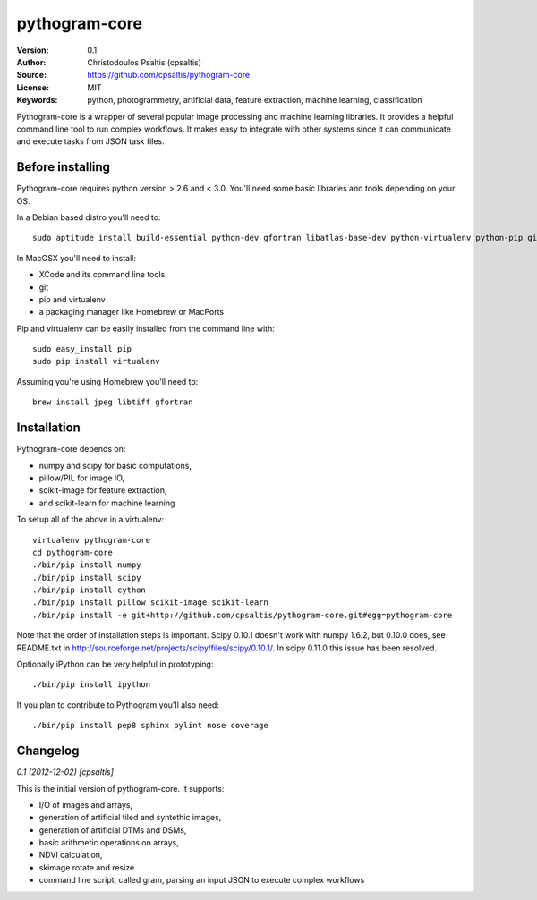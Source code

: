 pythogram-core
==============

:Version: 0.1
:Author: Christodoulos Psaltis (cpsaltis)
:Source: https://github.com/cpsaltis/pythogram-core
:License: MIT
:Keywords: python, photogrammetry, artificial data, feature extraction, machine learning, classification

Pythogram-core is a wrapper of several popular image processing and machine learning libraries. It provides a helpful command line tool to run complex workflows. It makes easy to integrate with other systems since it can communicate and execute tasks from JSON task files. 

Before installing
-----------------
Pythogram-core requires python version > 2.6 and < 3.0. You'll need some basic libraries and tools depending on your OS.

In a Debian based distro you'll need to::

    sudo aptitude install build-essential python-dev gfortran libatlas-base-dev python-virtualenv python-pip git

In MacOSX you'll need to install:

* XCode and its command line tools,
* git
* pip and virtualenv
* a packaging manager like Homebrew or MacPorts

Pip and virtualenv can be easily installed from the command line with::

    sudo easy_install pip
    sudo pip install virtualenv

Assuming you're using Homebrew you'll need to::

    brew install jpeg libtiff gfortran

Installation
------------
Pythogram-core depends on:

* numpy and scipy for basic computations,
* pillow/PIL for image IO,
* scikit-image for feature extraction,
* and scikit-learn for machine learning 

To setup all of the above in a virtualenv::

    virtualenv pythogram-core
    cd pythogram-core
    ./bin/pip install numpy
    ./bin/pip install scipy
    ./bin/pip install cython
    ./bin/pip install pillow scikit-image scikit-learn
    ./bin/pip install -e git+http://github.com/cpsaltis/pythogram-core.git#egg=pythogram-core

Note that the order of installation steps is important. Scipy 0.10.1 doesn't work with numpy 1.6.2, but 0.10.0 does, see README.txt in http://sourceforge.net/projects/scipy/files/scipy/0.10.1/. In scipy 0.11.0 this issue has been resolved.

Optionally iPython can be very helpful in prototyping::

    ./bin/pip install ipython

If you plan to contribute to Pythogram you'll also need::

    ./bin/pip install pep8 sphinx pylint nose coverage


Changelog
---------

`0.1 (2012-12-02) [cpsaltis]`

This is the initial version of pythogram-core. It supports:

* I/O of images and arrays,
* generation of artificial tiled and syntethic images,
* generation of artificial DTMs and DSMs,
* basic arithmetic operations on arrays,
* NDVI calculation,
* skimage rotate and resize 
* command line script, called gram, parsing an input JSON to execute complex workflows
